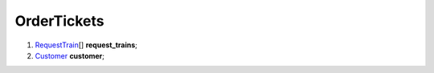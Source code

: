 ====
OrderTickets
====

#.  `RequestTrain <RequestTrain.rst>`_\[] **request_trains**;

#.  `Customer <Customer.rst>`_ **customer**;

